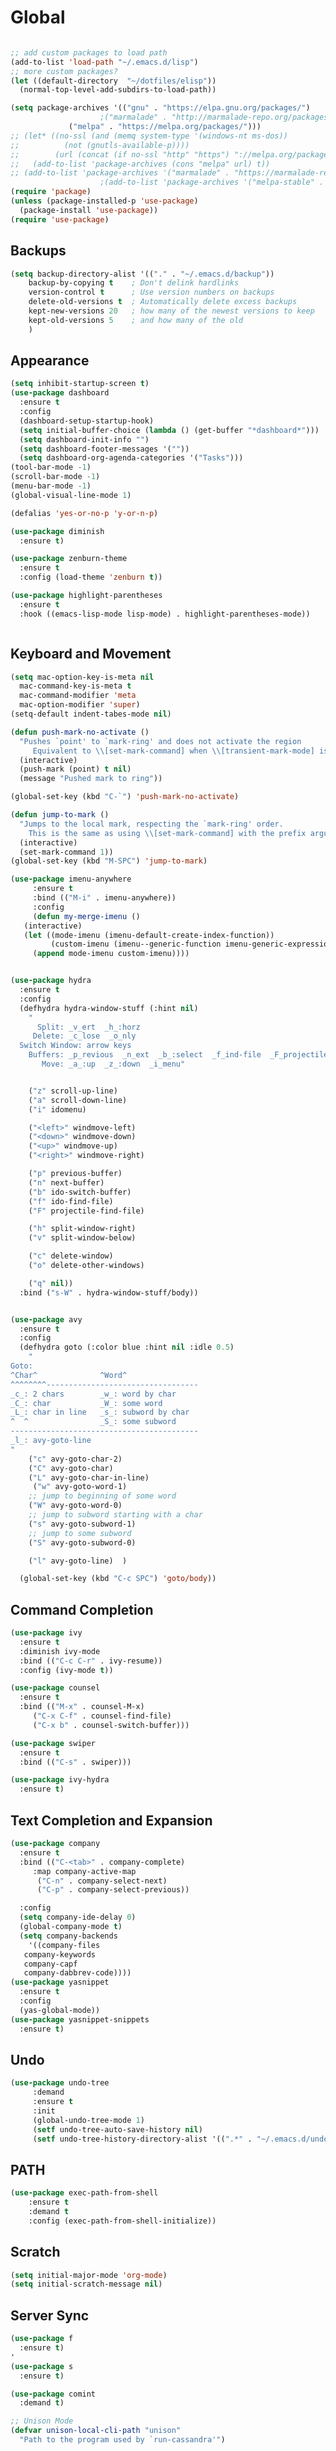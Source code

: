 * Global
  #+begin_src emacs-lisp :tangle yes

    ;; add custom packages to load path
    (add-to-list 'load-path "~/.emacs.d/lisp")
    ;; more custom packages?
    (let ((default-directory  "~/dotfiles/elisp"))
      (normal-top-level-add-subdirs-to-load-path))

    (setq package-archives '(("gnu" . "https://elpa.gnu.org/packages/")
					    ;("marmalade" . "http://marmalade-repo.org/packages/")
			     ("melpa" . "https://melpa.org/packages/")))
    ;; (let* ((no-ssl (and (memq system-type '(windows-nt ms-dos))
    ;; 		    (not (gnutls-available-p))))
    ;;        (url (concat (if no-ssl "http" "https") "://melpa.org/packages/")))
    ;;   (add-to-list 'package-archives (cons "melpa" url) t))
    ;; (add-to-list 'package-archives '("marmalade" . "https://marmalade-repo.org/packages/"))
					    ;(add-to-list 'package-archives '("melpa-stable" . "https://stable.melpa.org/packages/"))
    (require 'package)
    (unless (package-installed-p 'use-package)
      (package-install 'use-package))
    (require 'use-package)
  #+end_src
** Backups
#+begin_src emacs-lisp :tangle yes
(setq backup-directory-alist '(("." . "~/.emacs.d/backup"))
    backup-by-copying t    ; Don't delink hardlinks
    version-control t      ; Use version numbers on backups
    delete-old-versions t  ; Automatically delete excess backups
    kept-new-versions 20   ; how many of the newest versions to keep
    kept-old-versions 5    ; and how many of the old
    )
#+end_src
** Appearance
   #+begin_src emacs-lisp :tangle yes
     (setq inhibit-startup-screen t)
     (use-package dashboard
       :ensure t
       :config
       (dashboard-setup-startup-hook)
       (setq initial-buffer-choice (lambda () (get-buffer "*dashboard*")))
       (setq dashboard-init-info "")
       (setq dashboard-footer-messages '(""))
       (setq dashboard-org-agenda-categories '("Tasks")))
     (tool-bar-mode -1)
     (scroll-bar-mode -1)
     (menu-bar-mode -1)
     (global-visual-line-mode 1)

     (defalias 'yes-or-no-p 'y-or-n-p)

     (use-package diminish
       :ensure t)

     (use-package zenburn-theme
       :ensure t
       :config (load-theme 'zenburn t))

     (use-package highlight-parentheses
       :ensure t
       :hook ((emacs-lisp-mode lisp-mode) . highlight-parentheses-mode))


   #+end_src

** Keyboard and Movement
#+begin_src emacs-lisp :tangle yes
  (setq mac-option-key-is-meta nil
	mac-command-key-is-meta t
	mac-command-modifier 'meta
	mac-option-modifier 'super)
  (setq-default indent-tabes-mode nil)

  (defun push-mark-no-activate ()
    "Pushes `point' to `mark-ring' and does not activate the region
	   Equivalent to \\[set-mark-command] when \\[transient-mark-mode] is disabled"
    (interactive)
    (push-mark (point) t nil)
    (message "Pushed mark to ring"))

  (global-set-key (kbd "C-`") 'push-mark-no-activate)

  (defun jump-to-mark ()
    "Jumps to the local mark, respecting the `mark-ring' order.
	  This is the same as using \\[set-mark-command] with the prefix argument."
    (interactive)
    (set-mark-command 1))
  (global-set-key (kbd "M-SPC") 'jump-to-mark)

  (use-package imenu-anywhere
       :ensure t
       :bind (("M-i" . imenu-anywhere))
       :config
       (defun my-merge-imenu ()
	 (interactive)
	 (let ((mode-imenu (imenu-default-create-index-function))
	       (custom-imenu (imenu--generic-function imenu-generic-expression)))
	   (append mode-imenu custom-imenu))))


  (use-package hydra
    :ensure t
    :config 
    (defhydra hydra-window-stuff (:hint nil)
      "
	    Split: _v_ert  _h_:horz
	   Delete: _c_lose  _o_nly
    Switch Window: arrow keys
	  Buffers: _p_revious  _n_ext  _b_:select  _f_ind-file  _F_projectile
	     Move: _a_:up  _z_:down  _i_menu"


      ("z" scroll-up-line)
      ("a" scroll-down-line)
      ("i" idomenu)

      ("<left>" windmove-left)
      ("<down>" windmove-down)
      ("<up>" windmove-up)
      ("<right>" windmove-right)

      ("p" previous-buffer)
      ("n" next-buffer)
      ("b" ido-switch-buffer) 
      ("f" ido-find-file)
      ("F" projectile-find-file)

      ("h" split-window-right)
      ("v" split-window-below)

      ("c" delete-window)
      ("o" delete-other-windows)

      ("q" nil))
    :bind ("s-W" . hydra-window-stuff/body))


  (use-package avy
    :ensure t
    :config
    (defhydra goto (:color blue :hint nil :idle 0.5)
      "
  Goto:
  ^Char^              ^Word^                
  ^^^^^^^^----------------------------------
  _c_: 2 chars        _w_: word by char     
  _C_: char           _W_: some word        
  _L_: char in line   _s_: subword by char  
  ^  ^                _S_: some subword     
  ------------------------------------------
  _l_: avy-goto-line
  "
      ("c" avy-goto-char-2)
      ("C" avy-goto-char)
      ("L" avy-goto-char-in-line)
       ("w" avy-goto-word-1)
      ;; jump to beginning of some word
      ("W" avy-goto-word-0)
      ;; jump to subword starting with a char
      ("s" avy-goto-subword-1)
      ;; jump to some subword
      ("S" avy-goto-subword-0)

      ("l" avy-goto-line)  )

    (global-set-key (kbd "C-c SPC") 'goto/body))

#+end_src

** Command Completion
#+begin_src emacs-lisp :tangle yes
(use-package ivy
  :ensure t
  :diminish ivy-mode
  :bind (("C-c C-r" . ivy-resume))
  :config (ivy-mode t))

(use-package counsel
  :ensure t
  :bind (("M-x" . counsel-M-x)
	 ("C-x C-f" . counsel-find-file)
	 ("C-x b" . counsel-switch-buffer)))

(use-package swiper
  :ensure t
  :bind (("C-s" . swiper)))

(use-package ivy-hydra
  :ensure t)

#+end_src
** Text Completion and Expansion
   #+begin_src emacs-lisp :tangle yes
     (use-package company
       :ensure t
       :bind (("C-<tab>" . company-complete)
	      :map company-active-map
		   ("C-n" . company-select-next)
		   ("C-p" . company-select-previous))

       :config
       (setq company-ide-delay 0)
       (global-company-mode t)
       (setq company-backends
	     '((company-files 
		company-keywords 
		company-capf
		company-dabbrev-code))))
     (use-package yasnippet
       :ensure t
       :config
       (yas-global-mode))
     (use-package yasnippet-snippets
       :ensure t)
   #+end_src
** Undo
#+begin_src emacs-lisp :tangle yes
(use-package undo-tree
     :demand
     :ensure t
     :init
     (global-undo-tree-mode 1)
     (setf undo-tree-auto-save-history nil)
     (setf undo-tree-history-directory-alist '((".*" . "~/.emacs.d/undo-tree-history/"))))
#+end_src
** PATH
#+begin_src emacs-lisp :tangle yes
(use-package exec-path-from-shell
    :ensure t
    :demand t
    :config (exec-path-from-shell-initialize))
#+end_src
** Scratch
#+begin_src emacs-lisp :tangle yes
  (setq initial-major-mode 'org-mode)
  (setq initial-scratch-message nil)
#+end_src
** Server Sync
#+begin_src emacs-lisp :tangle yes
  (use-package f
    :ensure t)
  '
  (use-package s
    :ensure t)

  (use-package comint
    :demand t)

  ;; Unison Mode
  (defvar unison-local-cli-path "unison"
    "Path to the program used by `run-cassandra'")

  (defvar unison-local-sync-root "/home/nate/sync/"
    "Path to the directory for storing synced remote directories")

  (defvar unison-remote-cli-path-alist '(("autobot" . "/home/nchodosh/.local/bin/unison"))
    "Alist for associating remote hosts with servercmds")

  (defvar unison-cli-arguments '()
    "Commandline arguments to pass to `cassandra-cli'")

  (defvar unison-sync-remote-host nil
    "Directory local variable for holding the remote hostname")
  (defvar unison-sync-remote-path nil
    "Directory local variable for the path to the sync directory on the remote host")
  (defvar unison-sync-local-directory nil
    "Directory local vairable for the root directory associated with this file")
  (defvar unison-sync-last-sync nil
    "Directory local vairable for the last time this directory was synced")

  (dolist (sym '(unison-sync-remote-host
		 unison-sync-remote-path
		 unison-sync-local-directory))
    (put sym 'safe-local-variable 'stringp))
  (put 'unison-sync-last-sync 'safe-local-variable 'listp)

  (defvar unison-mode-map
    (let ((map (nconc (make-sparse-keymap) comint-mode-map)))
      ;; example definition
      (define-key map "\t" 'completion-at-point)
      map)
    "Basic mode map for `run-cassandra'")

  (defvar unison-prompt-regexp " \\[[a-zA-Z]*\\] "
    "Prompt for `unison'.")


  (defun sync-to-local (remote-directory)
    (interactive "DRoot directory to sync: ")
    (cl-assert (file-remote-p remote-directory) t "Non-remote directory selected for local sync")
    (let ((host-name (file-remote-p remote-directory 'host))
	  (dirname (f-base (file-remote-p remote-directory 'localname)))
	  (remote-path (f-dirname (file-remote-p remote-directory 'localname))))
      (cl-assert (assoc host-name unison-remote-cli-path-alist)
		 "Host not found in remote-sync-servercmd-alist")
      (let (;(output-buffer (generate-new-buffer (format "unison [%s]" dirname)))
	    (local-directory (f-join unison-local-sync-root dirname))
	    (remote-unison-target (format "ssh://%s/" host-name))
	    (remote-servercmd (cdr (assoc host-name unison-remote-cli-path-alist))))
	(let ((default-directory local-directory)
	      (comint-buffer))
	  (dir-locals-set-class-variables
	   'unison-sync-directory
	   `(("/home/nate/sync/nate-nerf" . ((unison-sync-remote-host . ,host-name)
				  (unison-sync-remote-path . ,remote-path)
				  (unison-sync-local-directory . "/home/nate/sync/nate-nerf")
				  (unison-sync-last-sync . ,(current-time))))))
	  (dir-locals-set-directory-class local-directory 'unison-sync-directory)

	  (setq comint-buffer
		(make-comint (format "server-sync [%s]" dirname)
			     unison-local-cli-path nil
			     unison-local-sync-root remote-unison-target
			     "-path" dirname
			     "-servercmd" remote-servercmd))
	  (pop-to-buffer-same-window comint-buffer)
	  ;; (add-hook 'after-save-hook `(lambda () (pop-to-buffer-same-window ,comint-buffer))
	  ;; 	  nil t)
	  ))))


  (defun sync-to-remote ()
    (interactive)
    (message (buffer-local-value 'unison-sync-local-directory (current-buffer)))
    (let ((host-name (buffer-local-value 'unison-sync-remote-host (current-buffer)))
	  (remote-path (buffer-local-value 'unison-sync-remote-path (current-buffer)))
	  (local-directory (buffer-local-value 'unison-sync-local-directory (current-buffer))))
      (cl-assert (assoc host-name unison-remote-cli-path-alist)
		 "Host not found in remote-sync-servercmd-alist")
      (let ((dirname (f-base local-directory))
	    (remote-unison-target (format "ssh://%s/" host-name))
	    (remote-servercmd (cdr (assoc host-name unison-remote-cli-path-alist))))
	(let ((default-directory local-directory)
	      (proc-name (format "server-sync [%s]" dirname))
	      (comint-buffer))
	  (setq comint-buffer (make-comint proc-name
					   unison-local-cli-path nil
					   unison-local-sync-root remote-unison-target
					   "-auto"
					   "-path" dirname
					   "-servercmd" remote-servercmd))
	  (set-process-sentinel (get-process proc-name)
				`(lambda (x y)
				   (progn
				     (message "proc: %s" y)
				     (message "eq: %s" (string-match "finished" y))
				     (if (string-match "finished" y)
  )
				     (pop-to-buffer-same-window ,(current-buffer)))))
	  (pop-to-buffer-same-window comint-buffer)))))





#+end_src
* Major Modes
** Calculator
#+begin_src emacs-lisp :tangle yes
  (setq
   math-additional-units '((GiB "1024 * MiB" "Giga Byte")
			   (MiB "1024 * KiB" "Mega Byte")
			   (KiB "1024 * B" "Kilo Byte")
			   (B nil "Byte")
			   (Gib "1024 * Mib" "Giga Bit")
			   (Mib "1024 * Kib" "Mega Bit")
			   (Kib "1024 * bit" "Kilo Bit")
			   (bit "B / 8" "Bit"))
   math-units-table nil)
#+end_src
** Text
#+begin_src emacs-lisp :tangle yes
  (add-hook 'text-mode-hook (lambda () (flyspell-mode 1)))

  (use-package flyspell-correct
    :ensure t
    :after flyspell
    :bind (:map flyspell-mode-map ("C-;" . flyspell-correct-wrapper)))


  (use-package flyspell-correct-ivy
    :ensure t
    :after flyspell-correct)
#+end_src
** Dired
#+begin_src emacs-lisp :tangle yes
(use-package dired-subtree
  :ensure t)
(setq dired-dwim-target t)
(setq dired-listing-switches "-alh")
#+end_src
** Tramp
#+begin_src emacs-lisp :tangle yes
(use-package tramp
  :config
  (add-to-list 'tramp-remote-path 'tramp-own-remote-path))
#+end_src
** Shell
#+begin_src emacs-lisp :tangle yes
  (use-package vterm
    :ensure t
    :bind (:map vterm-mode-map ("C-l" . vterm-send-C-l)))
#+end_src
*** eshell
#+BEGIN_SRC emacs-lisp
  (use-package eshell
    :config
    (require 'em-smart)
    (setq eshell-where-to-jump 'begin)
    (setq eshell-review-quick-commands nil)
    (setq eshell-smart-space-goes-to-end t)
    (setq eshell-prompt-regexp "[^#$|
  ]* \\([#$]\\|\\(|->\\)\\) ")    
    (defmacro with-face (str &rest properties)
      (if (> (length properties) 1)
          `(propertize ,str 'face (list ,@properties))
        (if (= (length properties) 1)
            `(propertize ,str 'face ,@properties)
          str)))
    (defvar eshell-prev-dir "")
    (defvar eshell-prev-time '(0 0 0 0))
    (defun nates-eshell-hook ()
      (set (make-local-variable 'eshell-prev-dir) (eshell/pwd)))
    (defun fancy-prompt ()
      (let (prompt) 
        (setq prompt
              (concat
               (when (or (not (string= eshell-prev-dir (eshell/pwd)))
                         (not (time-less-p (time-subtract (current-time)
                                                          eshell-prev-time)
                                           '(0 30 0 0))))
                 (setq eshell-prev-dir (eshell/pwd))
                 (setq eshell-prev-time (current-time))
                 (concat
                  (with-face user-login-name
                             'eshell-ls-readonly-face)
                  (with-face " @ "
                             'eshell-ls-symlink-face)
                  (with-face (eshell/pwd) 
                             'eshell-ls-directory-face)
                  (with-face "\n")))
               (with-face " |-> " 'font-lock-constant-face)))
        (put-text-property 0 (length prompt) 'read-only t prompt)
        (put-text-property 0 (length prompt) 
                           'rear-nonsticky t prompt)
        prompt))
    
    (defun simple-prompt ()
      " $ ")
    (add-hook 'eshell-mode-hook 'nates-eshell-hook)
    (setq eshell-prompt-function 'fancy-prompt)
    (setq eshell-highlight-prompt nil))
#+END_SRC
** Magit

   #+begin_src emacs-lisp :tangle yes
     (use-package magit
       :ensure t)
   #+end_src
** LATEX
#+begin_src emacs-lisp :tangle yes
  (use-package company-auctex
    :ensure t)

  (use-package tex
    :ensure auctex
    :mode ("\\.tex\\'". LaTeX-mode)
    :after (lsp-mode)
    :init (add-hook 'LaTeX-mode-hook #'lsp-mode)
    (add-hook 'LaTeX-mode-hook #'lsp)
    (add-to-list 'lsp-enabled-clients 'digestif))

  (use-package font-latex)

  ;; (use-package auctex
  ;;   :requires tex
  ;;   :mode "\\.tex\\'"
  ;;   :init (add-hook 'LaTeX-mode-hook #'lsp-mode))

  ;; Command for generating pngs of latex equations




  (defun latex-eq-to-png (equation output-file)
    (interactive "MEquation: \nFOuput File: ")
    (let ((file (make-temp-file "latext-to-png" nil ".tex")))
      (with-temp-file file
	(insert (format "\\documentclass[convert={outfile=%s,density=1000},border={0cm 0.2cm}]{standalone}\\usepackage{mymacros} \\begin{document}"
			output-file))
	(insert (format "$%s$" equation))
	(insert "\\end{document}"))
      (start-process-shell-command
       "latex-to-png"
       (get-buffer-create "*latex-to-png compilation*")
       (concat
	"cd "
	temporary-file-directory
	" && "
	"pdflatex "
	"-shell-escape " 
	file))))

  (defun latex-to-png (equation output-file)
    (interactive "MEquation: \nFOuput File: ")
    (let ((file (make-temp-file "latext-to-png" nil ".tex")))
      (with-temp-file file
	(insert (format "\\documentclass[preview,convert={outfile=%s,density=1000}]{standalone}\\usepackage{mymacros} \\begin{document}"
			output-file))
	(insert (format "%s" equation))
	(insert "\\end{document}"))
      (start-process-shell-command
       "latex-to-png"
       (get-buffer-create "*latex-to-png compilation*")
       (concat
	"cd "
	temporary-file-directory
	" && "
	"pdflatex "
	"-shell-escape " 
	file))))

#+end_src
** git
#+BEGIN_SRC emacs-lisp
(defun nates-git-ignore-mode ()
  (add-to-list (make-local-variable 'company-backends) 'company-files))
(add-to-list 'auto-mode-alist '("\\.gitignore\\'" . nates-git-ignore-mode))
#+END_SRC
** Org
    #+begin_src emacs-lisp :tangle yes
      (use-package org
	:bind (("C-c r" . org-capture)
	       ("C-c l" . org-store-link)
	       ("C-c a" . org-agenda)
	       ("C-c b" . org-iswitchb)
	       :map org-mode-map
	       ("C-M-<left>" . org-promote-subtree)
	       ("C-M-<right>" . org-demote-subtree)
	       ("C-M-u" . org-up-element)
	       ("C-M-f" . org-forward-element)
	       ("C-M-b" . org-backward-element)
	       ("C-M-d" . org-down-element))
	:config
	(setq org-directory "~/Documents/org")
	(setq org-default-notes-file "~/Documents/org/agenda/notes.org")
	(setq org-log-done 'time)
	(setq org-capture-templates
	      `(("t" "TODO Nate" entry (file+datetree "~/Documents/org/tasks.org"  "Tasks")
		 "* TODO [#C] %?\n   SCHEDULED: <%<%Y-%m-%d %a>>\n  [%<%Y-%m-%d %a>]\n  %a")
		("n" "Note Here" entry (file+datetree buffer-file-name "Journal")
		 "* %^{Description}
      %?")
		("j" "Journal Entry"
		 entry (file+datetree "~/journal.org")
		 "* %?"
		 :empty-lines 1)
		("N" "Notebook Entry"
		 entry (file+datetree "~/Documents/org/notebook.org")
		 "* %^{Description} %^g %?\nAdded: %U"
		 :empty-lines 1)	  ))
	(setq org-agenda-files
	      '("~/org/"))
	(setq org-modules
	      (quote
	       (org-bbdb org-bibtex org-gnus org-info org-irc
			 org-mhe org-rmail org-w3m org-tempo)))
	(org-babel-do-load-languages
	 'org-babel-load-languages
	 '((emacs-lisp . t)
	   (python . t)
	   (shell . t)))
	(setq org-latex-pdf-process '("latexmk -pdflatex='lualatex -shell-escape -interaction nonstopmode' -pdf -f  %f")))

      (use-package org-journal
	:ensure t
	:config
	(setq org-journal-dir "~/Documents/org/journal/"
	      org-journal-file-type 'monthly))
    #+end_src
** Programming
#+begin_src emacs-lisp :tangle yes
  (use-package flycheck
    :ensure t
    :custom (flycheck-checker-error-threshold 4000 "Errors!"))
#+end_src
*** Emacs Lisp
    #+begin_src emacs-lisp :tangle yes
      (use-package paredit
	:ensure t
	:hook ((emacs-lisp-mode . paredit-mode)
	       (eval-expression-minibuffer-setup . paredit-mode)
	       (lisp-mode . paredit-mode))
	:bind (("C-)" . paredit-forward-slurp-sexp)
	       ("C-(" . paredit-backward-slurp-sexp)
	       ("C-}" . paredit-forward-barf-sexp)
	       ("C-{" . paredit-backward-barf-sexp)))

      (use-package eldoc
	:ensure t
	:hook (emacs-lisp-mode . eldoc-mode))
   #+end_src
*** LSP
#+begin_src emacs-lisp :tangle yes
  (use-package lsp-mode
    :ensure t
    :config
    (setq gc-cons-threshold 100000000)
    (setq read-process-output-max (* 1024 1024))
    ;; (lsp-register-client
    ;;  (make-lsp-client :new-connection (lsp-tramp-connection "jedi-language-server")
    ;; 		    :major-modes '(python-mode)
    ;; 		    :remote? t
    ;; 		    :server-id 'jedi-remote))

    ;; (lsp-register-client
    ;;  (make-lsp-client :new-connection (lsp-tramp-connection "pyls")
    ;; 		    :major-modes '(python-mode)
    ;; 		    :remote? t
    ;; 		    :server-id 'pyls-remote))

    ;; (add-to-list 'lsp-enabled-clients 'pyls)
    ;; (add-to-list 'lsp-enabled-clients 'pyls-remote)

    ;; (lsp-register-client
    ;;  (make-lsp-client :new-connection (lsp-tramp-connection "pyright")
    ;; 		    :major-modes '(python-mode)
    ;; 		    :remote? t
    ;; 		    :server-id 'pyright-remote))
    (use-package lsp-ui
      :ensure t
      :hook ((lsp-mode . lsp-ui-mode)))

    :hook
    ((python-mode . lsp-mode)
     (lsp-after-initialize . (lambda () (setq company-backends
					      (delete 'company-capf company-backends))))))

#+end_src
*** Python
#+begin_src emacs-lisp :tangle yes
  (use-package python
    :init
    (add-hook 'python-mode-hook (lambda()
				  (make-local-variable 'company-backends)
				  (setq company-backends '((company-files 
							    company-capf
							    company-dabbrev-code))))))

  (use-package lsp-python-ms
    :ensure t
    :init (setq lsp-python-ms-auto-install-server t)
    :hook (python-mode . (lambda ()
			    (require 'lsp-python-ms)
			    (lsp)))
    :config
    (lsp-register-client
     (make-lsp-client
      :new-connection (lsp-tramp-connection  "/home/nchodosh/.local/etc/mspyls/Microsoft.Python.LanguageServer")
      :major-modes (append '(python-mode) lsp-python-ms-extra-major-modes)
      :server-id 'mspyls-remote
      :remote? t
      :priority 1
      ;; :initialization-options 'lsp-python-ms--extra-init-params
      ;; :notification-handlers (lsp-ht ("python/languageServerStarted"
      ;; 				    'lsp-python-ms--language-server-started-callback)
      ;;                                ("telemetry/event" 'ignore)
      ;;                                ("python/reportProgress"
      ;; 				    'lsp-python-ms--report-progress-callback)
      ;;                                ("python/beginProgress"
      ;; 				    'lsp-python-ms--begin-progress-callback)
      ;;                                ("python/endProgress"
      ;; 				    'lsp-python-ms--end-progress-callback))
      :initialized-fn (lambda (workspace)
			(with-lsp-workspace workspace
			  (lsp--set-configuration (lsp-configuration-section "python"))))))

    (add-to-list 'lsp-enabled-clients 'mspyls)
    (add-to-list 'lsp-enabled-clients 'mspyls-remote))  ; or lsp-deferred
  ;; (use-package lsp-pyright
  ;;   :ensure t
  ;;   :after (lsp-mode)
  ;;   :config
  ;;   ;(add-to-list 'lsp-enabled-clients 'pyright)
  ;;   ;(add-to-list 'lsp-enabled-clients 'pyright-remote)

  ;;   (lsp-register-client
  ;;    (make-lsp-client
  ;;     :new-connection (lsp-tramp-connection (lambda ()
  ;;                                             (cons (lsp-package-path 'pyright)
  ;;                                                   lsp-pyright-langserver-command-args)))
  ;;     :major-modes '(python-mode)
  ;;     :server-id 'pyright-remote
  ;;     :remote? t
  ;;     :multi-root lsp-pyright-multi-root
  ;;     :priority 3
  ;;     :initialized-fn (lambda (workspace)
  ;;                       (with-lsp-workspace workspace
  ;; 			;; we send empty settings initially, LSP server will ask for the
  ;; 			;; configuration of each workspace folder later separately
  ;; 			(lsp--set-configuration
  ;; 			 (make-hash-table :test 'equal))))
  ;;     :download-server-fn (lambda (_client callback error-callback _update?)
  ;;                           (lsp-package-ensure 'pyright callback error-callback))
  ;;     :notification-handlers (lsp-ht ("pyright/beginProgress" 'lsp-pyright--begin-progress-callback)
  ;;                                    ("pyright/reportProgress" 'lsp-pyright--report-progress-callback)
  ;;                                    ("pyright/endProgress" 'lsp-pyright--end-progress-callback)))))


  (define-derived-mode pickle-mode python-mode "pickle"
    "Major mode for viewing pickle files."
    (delete-region (point-min) (point-max))
    (process-file "python" nil t t "-c" (format "import pickle\nprint(pickle.load(open('%s', 'rb')))"
						(file-local-name (buffer-file-name))))
    (set-buffer-modified-p nil)
    (read-only-mode))

  (add-to-list 'auto-mode-alist '("\\.pickle\\'" . pickle-mode))

  ;; (use-package lsp-jedi
  ;;   :ensure t
  ;;   :after (lsp-mode)
  ;;   :config
  ;;     (add-to-list 'lsp-disabled-clients 'pyls)
  ;;     (add-to-list 'lsp-enabled-clients 'jedi))
#+end_src
*** CMAKE
#+BEGIN_SRC emacs-lisp
  (use-package cmake-mode :ensure t)
#+END_SRC

*** C++
#+BEGIN_SRC emacs-lisp
  (use-package cc-mode
    :config
    (setq c-default-style
          (quote
           ((c++-mode . "k&r")
            (java-mode . "java")
            (awk-mode . "awk")
            (other . "gnu"))))
    (setq c-offsets-alist (quote ((statement-cont first c-lineup-assignments +))))

    (defun my-c++-mode-hook ()
      (add-to-list
       'imenu-generic-expression
       '("Function Header" 
         "^\\s-*\\([a-zA-Z0-9_:><]+\\s-+\\)+\\([a-zA-Z0-9_]+\\)([-a-zA-Z0-9[:space:]:<>,=_*&()\n]*);"
         2))
      (setq imenu-create-index-function 'my-merge-imenu))

    (add-hook 'c++-mode-hook 'my-c++-mode-hook)

    (defun my-c-mode-common-hook ()
      ;; my customizations for all of c-mode, c++-mode, objc-mode, java-mode
      (c-set-offset 'substatement-open 0)
      ;; other customizations can go here

      (setq c++-tab-always-indent t)
      (setq c-basic-offset 2)                  ;; Default is 2
      (setq c-indent-level 2)                  ;; Default is 2

      (setq tab-stop-list '(4 8 12 16 20 24 28 32 36 40 44 48 52 56 60))
      (setq tab-width 2)
      (setq indent-tabs-mode nil)
      (setq column-number-mode t)
      (setq compile-command "make all")
      (local-set-key (kbd "C-c C-c") 'recompile))


    (add-hook 'c-mode-common-hook 'my-c-mode-common-hook)

    (add-to-list 'auto-mode-alist '("\\.h\\'" . c++-mode))
    (add-to-list 'auto-mode-alist '("\\.tpp\\'" . c++-mode))
    (add-to-list 'auto-mode-alist '("\\.cc\\'" . c++-mode)))
#+END_SRC

*** BASH
#+BEGIN_SRC emacs-lisp
  (use-package sh-script
    :demand
    :config
    (add-to-list 'auto-mode-alist 
                 '("\\.bashrc.*" . shell-script-mode)))
#+END_SRC

*** LISP
#+begin_src emacs-lisp :tangle yes
  (use-package slime
    :ensure t
    :config
    (setq inferior-lisp-program "sbcl")
    (setq slime-contribs '(slime-fancy)))
#+end_src
